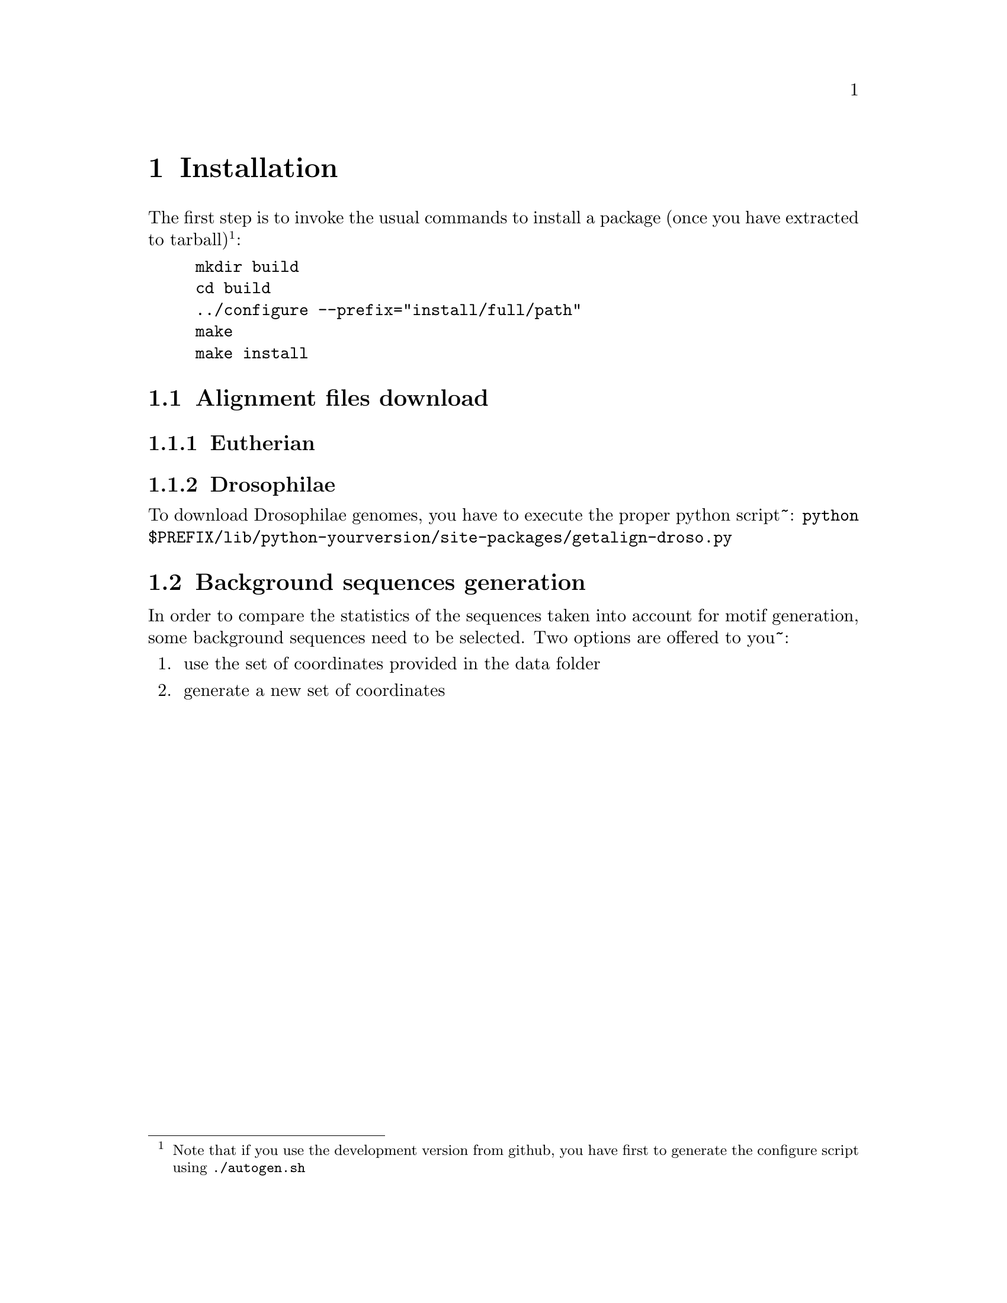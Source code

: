 
@node install
@chapter Installation

@cindex installation

The first step is to invoke the usual commands to install a package (once you have extracted to tarball)@footnote{Note that if you use the development version from github, you have first to generate the configure script using @command{./autogen.sh}}:
@example 
mkdir build
cd build
../configure --prefix="install/full/path"
make
make install
@end example

@section Alignment files download

@subsection Eutherian

@subsection Drosophilae

To download Drosophilae genomes, you have to execute the proper python script~:
@command{python $PREFIX/lib/python-yourversion/site-packages/getalign-droso.py}

@section Background sequences generation

In order to compare the statistics of the sequences taken into account for motif generation, some background sequences need to be selected. Two options are offered to you~:
@enumerate
@item use the set of coordinates provided in the data folder
@item generate a new set of coordinates
@end enumerate
